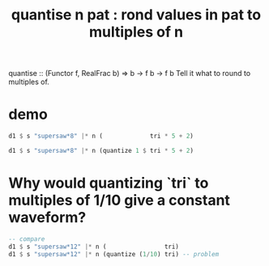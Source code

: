 :PROPERTIES:
:ID:       4938e0cf-8c59-4482-a948-b599db82e16a
:END:
#+title: quantise n pat : rond values in pat to multiples of n
quantise :: (Functor f, RealFrac b) => b -> f b -> f b
Tell it what to round to multiples of.
* demo
#+BEGIN_SRC haskell
  d1 $ s "supersaw*8" |* n (             tri * 5 + 2)

  d1 $ s "supersaw*8" |* n (quantize 1 $ tri * 5 + 2)
#+END_SRC
* Why would quantizing `tri` to multiples of 1/10 give a constant waveform?
#+BEGIN_SRC haskell
  -- compare
  d1 $ s "supersaw*12" |* n (                tri)
  d1 $ s "supersaw*12" |* n (quantize (1/10) tri) -- problem
#+END_SRC
